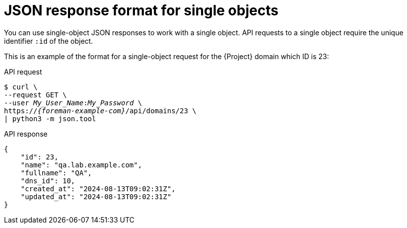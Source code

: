 :_mod-docs-content-type: REFERENCE

[id="json-response-format-for-single-objects"]
= JSON response format for single objects

You can use single-object JSON responses to work with a single object.
API requests to a single object require the unique identifier `:id` of the object.

This is an example of the format for a single-object request for the {Project} domain which ID is 23:

[id="api-json-response-format-for-single-objects"]
.API request
[options="nowrap", subs="+quotes,attributes"]
----
$ curl \
--request GET \
--user _My_User_Name_:__My_Password__ \
https://_{foreman-example-com}_/api/domains/23 \
| python3 -m json.tool
----

.API response
[options="nowrap", subs="+quotes,attributes"]
----
{
    "id": 23,
    "name": "qa.lab.example.com",
    "fullname": "QA",
    "dns_id": 10,
    "created_at": "2024-08-13T09:02:31Z",
    "updated_at": "2024-08-13T09:02:31Z"
}
----
